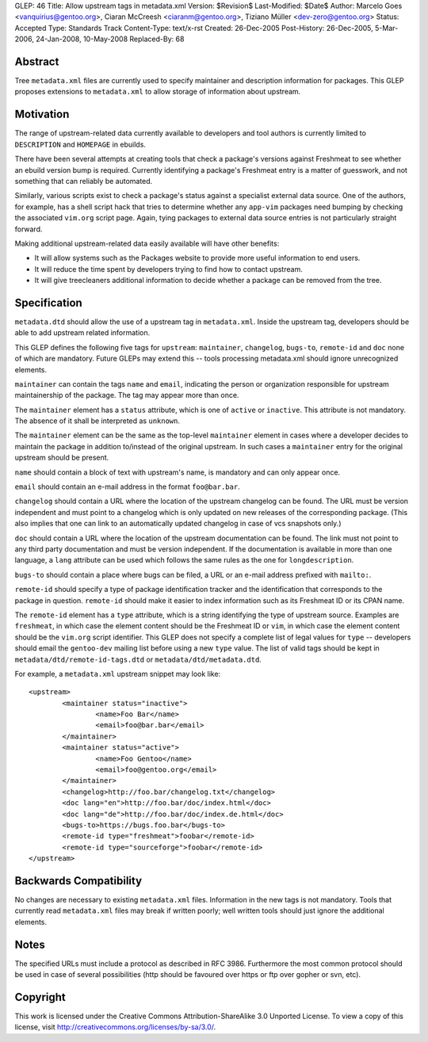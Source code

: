 GLEP: 46
Title: Allow upstream tags in metadata.xml
Version: $Revision$
Last-Modified: $Date$
Author: Marcelo Goes <vanquirius@gentoo.org>, Ciaran McCreesh <ciaranm@gentoo.org>, Tiziano Müller <dev-zero@gentoo.org>
Status: Accepted
Type: Standards Track
Content-Type: text/x-rst
Created: 26-Dec-2005
Post-History: 26-Dec-2005, 5-Mar-2006, 24-Jan-2008, 10-May-2008
Replaced-By: 68

Abstract
========

Tree ``metadata.xml`` files are currently used to specify maintainer and
description information for packages. This GLEP proposes extensions to
``metadata.xml`` to allow storage of information about upstream.

Motivation
==========

The range of upstream-related data currently available to developers and
tool authors is currently limited to ``DESCRIPTION`` and ``HOMEPAGE`` in
ebuilds.

There have been several attempts at creating tools that check a
package's versions against Freshmeat to see whether an ebuild version
bump is required. Currently identifying a package's Freshmeat entry is a
matter of guesswork, and not something that can reliably be automated.

Similarly, various scripts exist to check a package's status against a
specialist external data source. One of the authors, for example, has a
shell script hack that tries to determine whether any ``app-vim``
packages need bumping by checking the associated ``vim.org`` script
page. Again, tying packages to external data source entries is not
particularly straight forward.

Making additional upstream-related data easily available will have other
benefits:

* It will allow systems such as the Packages website to provide more
  useful information to end users.

* It will reduce the time spent by developers trying to find how to
  contact upstream.

* It will give treecleaners additional information to decide whether
  a package can be removed from the tree.

Specification
=============

``metadata.dtd`` should allow the use of a upstream tag in
``metadata.xml``.  Inside the upstream tag, developers should be able to
add upstream related information.

This GLEP defines the following five tags for ``upstream``:
``maintainer``, ``changelog``, ``bugs-to``, ``remote-id`` and ``doc`` none of
which are mandatory. Future GLEPs may extend this -- tools processing
metadata.xml should ignore unrecognized elements.

``maintainer`` can contain the tags ``name`` and ``email``, indicating
the person or organization responsible for upstream maintainership of
the package. The tag may appear more than once.

The ``maintainer`` element has a ``status`` attribute, which is one of
``active`` or ``inactive``. This attribute is not mandatory. The absence of it
shall be interpreted as ``unknown``.

The ``maintainer`` element can be the same as the top-level ``maintainer``
element in cases where a developer decides to maintain the package in
addition to/instead of the original upstream. In such cases a ``maintainer``
entry for the original upstream should be present.

``name`` should contain a block of text with upstream's name, is mandatory
and can only appear once.

``email`` should contain an e-mail address in the format ``foo@bar.bar``.

``changelog`` should contain a URL where the location of the upstream
changelog can be found. The URL must be version independent and must point to
a changelog which is only updated on new releases of the corresponding
package. (This also implies that one can link to an automatically updated
changelog in case of vcs snapshots only.)

``doc`` should contain a URL where the location of the upstream
documentation can be found. The link must not point to any third party
documentation and must be version independent. If the documentation is
available in more than one language, a ``lang`` attribute can be used
which follows the same rules as the one for ``longdescription``.

``bugs-to`` should contain a place where bugs can be filed, a URL or an
e-mail address prefixed with ``mailto:``.

``remote-id`` should specify a type of package identification tracker
and the identification that corresponds to the package in question.
``remote-id`` should make it easier to index information such as its
Freshmeat ID or its CPAN name.

The ``remote-id`` element has a ``type`` attribute, which is a string
identifying the type of upstream source. Examples are ``freshmeat``, in
which case the element content should be the Freshmeat ID or ``vim``, in
which case the element content should be the ``vim.org`` script
identifier. This GLEP does not specify a complete list of legal values
for ``type`` -- developers should email the ``gentoo-dev`` mailing list
before using a new ``type`` value. The list of valid tags should be kept
in ``metadata/dtd/remote-id-tags.dtd`` or ``metadata/dtd/metadata.dtd``.

For example, a ``metadata.xml`` upstream snippet may look like::

	<upstream>
		<maintainer status="inactive">
			<name>Foo Bar</name>
			<email>foo@bar.bar</email>
		</maintainer>
		<maintainer status="active">
			<name>Foo Gentoo</name>
			<email>foo@gentoo.org</email>
		</maintainer>
		<changelog>http://foo.bar/changelog.txt</changelog>
		<doc lang="en">http://foo.bar/doc/index.html</doc>
		<doc lang="de">http://foo.bar/doc/index.de.html</doc>
		<bugs-to>https://bugs.foo.bar</bugs-to>
		<remote-id type="freshmeat">foobar</remote-id>
		<remote-id type="sourceforge">foobar</remote-id>
	</upstream>


Backwards Compatibility
=======================

No changes are necessary to existing ``metadata.xml`` files. Information
in the new tags is not mandatory. Tools that currently read
``metadata.xml`` files may break if written poorly; well written tools
should just ignore the additional elements.

Notes
=====

The specified URLs must include a protocol as described in RFC 3986.
Furthermore the most common protocol should be used in case of several
possibilities (http should be favoured over https or ftp over gopher or svn,
etc).


Copyright
=========

This work is licensed under the Creative Commons Attribution-ShareAlike 3.0
Unported License.  To view a copy of this license, visit
http://creativecommons.org/licenses/by-sa/3.0/.

.. vim: set ft=glep tw=72 :
